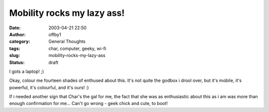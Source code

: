 Mobility rocks my lazy ass!
###########################
:date: 2003-04-21 22:50
:author: offby1
:category: General Thoughts
:tags: char, computer, geeky, wi-fi
:slug: mobility-rocks-my-lazy-ass
:status: draft

I gots a laptop! ;)

Okay, colour me fourteen shades of enthused about this. It's not quite
the godbox i drool over, but it's mobile, it's powerful, it's colourful,
and it's ours! :)

If i needed another sign that Char's the gal for me, the fact that she
was as enthusiastic about this as i am was more than enough confirmation
for me... Can't go wrong - geek chick and cute, to boot!
